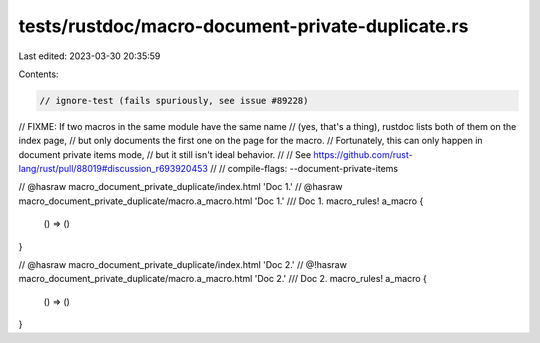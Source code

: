 tests/rustdoc/macro-document-private-duplicate.rs
=================================================

Last edited: 2023-03-30 20:35:59

Contents:

.. code-block:: rs

    // ignore-test (fails spuriously, see issue #89228)

// FIXME: If two macros in the same module have the same name
// (yes, that's a thing), rustdoc lists both of them on the index page,
// but only documents the first one on the page for the macro.
// Fortunately, this can only happen in document private items mode,
// but it still isn't ideal behavior.
//
// See https://github.com/rust-lang/rust/pull/88019#discussion_r693920453
//
// compile-flags: --document-private-items

// @hasraw macro_document_private_duplicate/index.html 'Doc 1.'
// @hasraw macro_document_private_duplicate/macro.a_macro.html 'Doc 1.'
/// Doc 1.
macro_rules! a_macro {
    () => ()
}

// @hasraw macro_document_private_duplicate/index.html 'Doc 2.'
// @!hasraw macro_document_private_duplicate/macro.a_macro.html 'Doc 2.'
/// Doc 2.
macro_rules! a_macro {
    () => ()
}


